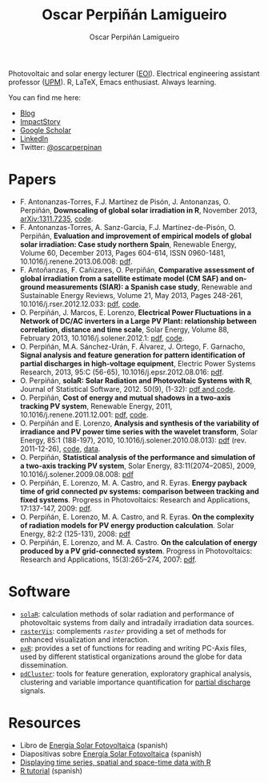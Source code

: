 #+DESCRIPTION: My Webpage
#+TITLE: Oscar Perpiñán Lamigueiro
#+AUTHOR: Oscar Perpiñán Lamigueiro
#+OPTIONS:   num:nil toc:nil ^:nil
#+BIND: org-html-postamble nil
#+HTML_HEAD:    <link rel="stylesheet" type="text/css" href="styles.css" />
#+HTML_HEAD: <META NAME="viewport" CONTENT="width=device-width, initial-scale=1">

#+BEGIN_header
Photovoltaic and solar energy lecturer ([[http://www.eoi.es][EOI]]). 
Electrical engineering assistant professor ([[http://www.euiti.upm.es][UPM]]). 
R, LaTeX, Emacs enthusiast. 
Always learning.

You can find me here:

- [[http://www.procomun.wordpress.com][Blog]]
- [[http://impactstory.org/oscarperpinan][ImpactStory]]
- [[http://scholar.google.es/citations?user%3DFvyzSYIAAAAJ][Google Scholar]]
- [[http://www.linkedin.com/in/oscarperpinan][LinkedIn]]
- Twitter: [[https://twitter.com/oscarperpinan][@oscarperpinan]]

#+BEGIN_HTML
  <script type="text/javascript">
          document.write("<n uers=\"znvygb:bfpne.crecvana@tznvy.pbz\" ery=\"absbyybj\">Fraq zr n zrffntr</n>".replace(/[a-zA-Z]/g, 
          function(c){return String.fromCharCode((c<="Z"?90:122)>=(c=c.charCodeAt(0)+13)?c:c-26);}));
  </script>
#+END_HTML

#+END_header

* Papers
- F. Antonanzas-Torres, F.J. Martínez de Pisón, J. Antonanzas, O. Perpiñán, *Downscaling of global solar irradiation in R*, November 2013, [[http://arxiv.org/abs/1311.7235][arXiv:1311.7235]], [[https://github.com/EDMANSolar/downscaling][code]].
- F. Antonanzas-Torres, A. Sanz-Garcia, F.J. Martínez-de-Pisón, O. Perpiñán, *Evaluation and improvement of empirical models of global solar irradiation: Case study northern Spain*, Renewable Energy, Volume 60, December 2013, Pages 604-614, ISSN 0960-1481, 10.1016/j.renene.2013.06.008: [[https://copy.com/Gz19eUARoR9Y/preprints/Antonanzas-Torres.Sanz-Garcia.ea2013.pdf?download=1][pdf]].
- F. Antoñanzas, F. Cañizares, O. Perpiñán, *Comparative assessment of global irradiation from a satellite estimate model (CM SAF) and on-ground measurements (SIAR): a Spanish case study*, Renewable and Sustainable Energy Reviews, Volume 21, May 2013, Pages 248-261, 10.1016/j.rser.2012.12.033: [[https://copy.com/Gz19eUARoR9Y/preprints/Antonanzas.Canizares.ea2013.pdf?download=1][pdf]], [[https://github.com/oscarperpinan/CMSAF-SIAR][code]].
- O. Perpiñán, J. Marcos, E. Lorenzo, *Electrical Power Fluctuations in a Network of DC/AC inverters in a Large PV Plant: relationship between correlation, distance and time scale*, Solar Energy, Volume 88, February 2013, 10.1016/j.solener.2012.1: [[https://copy.com/Gz19eUARoR9Y/preprints/Perpinan.Marcos.ea2013.pdf?download=1][pdf]], [[https://github.com/oscarperpinan/wavCorPV][code]].
- O. Perpiñán, M.A. Sánchez-Urán, F. Álvarez, J. Ortego, F. Garnacho, *Signal analysis and feature generation for pattern identification of partial discharges in high-voltage equipment*, Electric Power Systems Research, 2013, 95:C (56-65), 10.1016/j.epsr.2012.08.016: [[https://copy.com/Gz19eUARoR9Y/preprints/Perpinan.Sanchez-Uran.ea2013.pdf?download=1][pdf]].
- O. Perpiñán, *solaR: Solar Radiation and Photovoltaic Systems with R*, Journal of Statistical Software, 2012. 50(9), (1-32): [[http://www.jstatsoft.org/v50/i09/][pdf and code]].
- O. Perpiñán, *Cost of energy and mutual shadows in a two-axis tracking PV system*, Renewable Energy, 2011, 10.1016/j.renene.2011.12.001: [[http://oa.upm.es/10219/1/Optimization_Perpinan2011_rev20120201.pdf][pdf]], [[https://github.com/oscarperpinan/costOptimization][code]].
- O. Perpiñán and E. Lorenzo, *Analysis and synthesis of the variability of irradiance and PV power time series with the wavelet transform*, Solar Energy, 85:1 (188-197), 2010, 10.1016/j.solener.2010.08.013): [[http://oa.upm.es/4953/1/Perpinan.Lorenzo2010.pdf][pdf]] (rev. 2011-12-26), [[https://github.com/oscarperpinan/irradWavelet][code]], [[http://www.box.net/shared/eoumayg1em8g61c5urjy][data]].
- O. Perpiñán, *Statistical analysis of the performance and simulation of a two-axis tracking PV system*, Solar Energy, 83:11(2074–2085), 2009, 10.1016/j.solener.2009.08.008: [[http://oa.upm.es/1843/1/PERPINAN_ART2009_01.pdf][pdf]]
- O. Perpiñán, E. Lorenzo, M. A. Castro, and  R. Eyras. *Energy payback time of grid connected pv systems: comparison between tracking and fixed systems*. Progress in Photovoltaics: Research and Applications, 17:137-147, 2009: [[http://oa.upm.es/20818/1/Perpinan.Lorenzo.ea2009.pdf][pdf]].
- O. Perpiñán, E. Lorenzo, M. A. Castro, and  R. Eyras. *On the complexity of radiation models for PV energy production calculation*. Solar Energy, 82:2 (125-131), 2008: [[http://oa.upm.es/20819/1/Perpinan.Lorenzo.ea2008.pdf][pdf]]
- O. Perpiñán, E. Lorenzo, and  M. A. Castro. *On the calculation of energy produced by a PV grid-connected system*. Progress in Photovoltaics: Research and Applications, 15(3):265–274, 2007: [[http://oa.upm.es/20820/1/Perpinan.Lorenzo.ea2007.pdf][pdf]].

* Software

- [[http://oscarperpinan.github.io/solar][=solaR=]]: calculation methods of solar radiation and performance of photovoltaic systems from daily and intradaily irradiation data sources.
- [[http://oscarperpinan.github.io/rastervis][=rasterVis=]]: complements [[cran.r-project/web/packages/raster][=raster=]] providing a set of methods for enhanced visualization and interaction.
- [[http://cran.r-project.org/web/packages/pxR][=pxR=]]: provides a set of functions for reading and writing PC-Axis files, used by different statistical organizations around the globe for data dissemination.
- [[http://github.com/oscarperpinan/pdcluster][=pdCluster=]]: tools for feature generation, exploratory graphical analysis, clustering and variable importance quantification for [[http://en.wikipedia.org/wiki/Partial_discharge][partial discharge]] signals.

* Resources
- Libro de [[http://procomun.wordpress.com/documentos/libroesf/][Energía Solar Fotovoltaica]] (spanish)
- Diapositivas sobre [[http://www.slideshare.net/oscarperpinan][Energía Solar Fotovoltaica]] (spanish)
- [[http://oscarperpinan.github.io/spacetime-vis][Displaying time series, spatial and space-time data with R]]
- [[http://oscarperpinan.github.io/intro][R tutorial]] (spanish)

